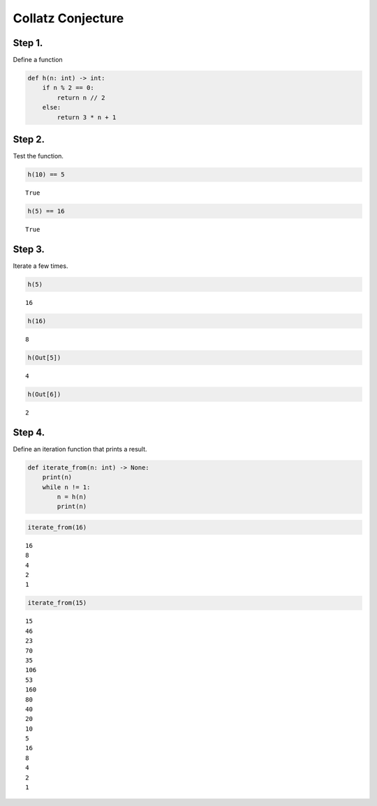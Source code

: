 Collatz Conjecture
==================

Step 1.
-------

Define a function

.. code:: ipython3

    def h(n: int) -> int:
        if n % 2 == 0:
            return n // 2
        else:
            return 3 * n + 1

Step 2.
-------

Test the function.

.. code:: ipython3

    h(10) == 5




.. parsed-literal::

    True



.. code:: ipython3

    h(5) == 16




.. parsed-literal::

    True



Step 3.
-------

Iterate a few times.

.. code:: ipython3

    h(5)




.. parsed-literal::

    16



.. code:: ipython3

    h(16)




.. parsed-literal::

    8



.. code:: ipython3

    h(Out[5])




.. parsed-literal::

    4



.. code:: ipython3

    h(Out[6])




.. parsed-literal::

    2



Step 4.
-------

Define an iteration function that prints a result.

.. code:: ipython3

    def iterate_from(n: int) -> None:
        print(n)
        while n != 1:
            n = h(n)
            print(n)

.. code:: ipython3

    iterate_from(16)


.. parsed-literal::

    16
    8
    4
    2
    1


.. code:: ipython3

    iterate_from(15)


.. parsed-literal::

    15
    46
    23
    70
    35
    106
    53
    160
    80
    40
    20
    10
    5
    16
    8
    4
    2
    1


